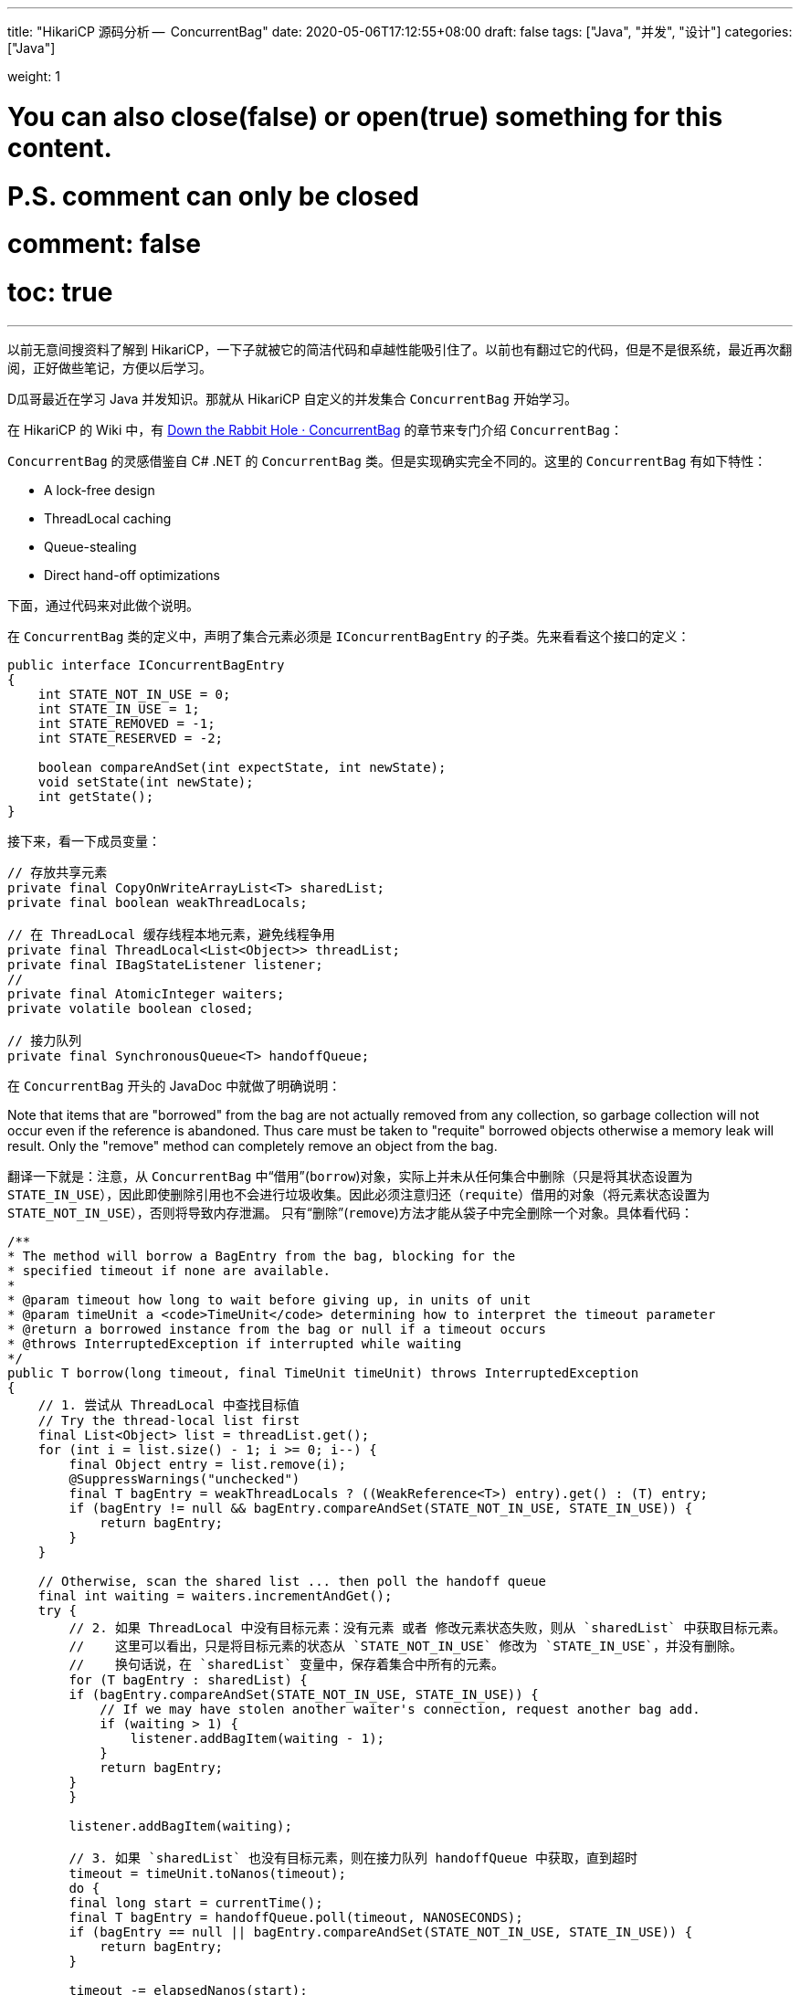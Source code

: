 ---
title: "HikariCP 源码分析 --  ConcurrentBag"
date: 2020-05-06T17:12:55+08:00
draft: false
tags: ["Java", "并发", "设计"]
categories: ["Java"]

weight: 1

# You can also close(false) or open(true) something for this content.
# P.S. comment can only be closed
# comment: false
# toc: true
---

:source-highlighter: pygments
:pygments-style: monokai
:pygments-linenums-mode: table

以前无意间搜资料了解到 HikariCP，一下子就被它的简洁代码和卓越性能吸引住了。以前也有翻过它的代码，但是不是很系统，最近再次翻阅，正好做些笔记，方便以后学习。

D瓜哥最近在学习 Java 并发知识。那就从 HikariCP 自定义的并发集合 `ConcurrentBag` 开始学习。

在 HikariCP 的 Wiki 中，有 https://github.com/brettwooldridge/HikariCP/wiki/Down-the-Rabbit-Hole#concurrentbag[Down the Rabbit Hole · ConcurrentBag] 的章节来专门介绍 `ConcurrentBag`：

`ConcurrentBag` 的灵感借鉴自 C# .NET 的 `ConcurrentBag` 类。但是实现确实完全不同的。这里的 `ConcurrentBag` 有如下特性：

* A lock-free design
* ThreadLocal caching
* Queue-stealing
* Direct hand-off optimizations

下面，通过代码来对此做个说明。

在 `ConcurrentBag` 类的定义中，声明了集合元素必须是 `IConcurrentBagEntry` 的子类。先来看看这个接口的定义：

[source,java]
----
public interface IConcurrentBagEntry
{
    int STATE_NOT_IN_USE = 0;
    int STATE_IN_USE = 1;
    int STATE_REMOVED = -1;
    int STATE_RESERVED = -2;

    boolean compareAndSet(int expectState, int newState);
    void setState(int newState);
    int getState();
}
----


接下来，看一下成员变量：

[source,java]
----
// 存放共享元素
private final CopyOnWriteArrayList<T> sharedList;
private final boolean weakThreadLocals;

// 在 ThreadLocal 缓存线程本地元素，避免线程争用
private final ThreadLocal<List<Object>> threadList;
private final IBagStateListener listener;
// 
private final AtomicInteger waiters;
private volatile boolean closed;

// 接力队列
private final SynchronousQueue<T> handoffQueue;
----

在 `ConcurrentBag` 开头的 JavaDoc 中就做了明确说明：

****
Note that items that are "borrowed" from the bag are not actually removed from any collection, so garbage collection will not occur even if the reference is abandoned.  Thus care must be taken to "requite" borrowed objects otherwise a memory leak will result.  Only the "remove" method can completely remove an object from the bag.
****

翻译一下就是：注意，从 `ConcurrentBag` 中“借用”(`borrow`)对象，实际上并未从任何集合中删除（只是将其状态设置为 `STATE_IN_USE`），因此即使删除引用也不会进行垃圾收集。因此必须注意归还（`requite`）借用的对象（将元素状态设置为 `STATE_NOT_IN_USE`），否则将导致内存泄漏。 只有“删除”(`remove`)方法才能从袋子中完全删除一个对象。具体看代码：

[source,java]
----
/**
* The method will borrow a BagEntry from the bag, blocking for the
* specified timeout if none are available.
*
* @param timeout how long to wait before giving up, in units of unit
* @param timeUnit a <code>TimeUnit</code> determining how to interpret the timeout parameter
* @return a borrowed instance from the bag or null if a timeout occurs
* @throws InterruptedException if interrupted while waiting
*/
public T borrow(long timeout, final TimeUnit timeUnit) throws InterruptedException
{
    // 1. 尝试从 ThreadLocal 中查找目标值
    // Try the thread-local list first
    final List<Object> list = threadList.get();
    for (int i = list.size() - 1; i >= 0; i--) {
        final Object entry = list.remove(i);
        @SuppressWarnings("unchecked")
        final T bagEntry = weakThreadLocals ? ((WeakReference<T>) entry).get() : (T) entry;
        if (bagEntry != null && bagEntry.compareAndSet(STATE_NOT_IN_USE, STATE_IN_USE)) {
            return bagEntry;
        }
    }

    // Otherwise, scan the shared list ... then poll the handoff queue
    final int waiting = waiters.incrementAndGet();
    try {
        // 2. 如果 ThreadLocal 中没有目标元素：没有元素 或者 修改元素状态失败，则从 `sharedList` 中获取目标元素。
        //    这里可以看出，只是将目标元素的状态从 `STATE_NOT_IN_USE` 修改为 `STATE_IN_USE`，并没有删除。
        //    换句话说，在 `sharedList` 变量中，保存着集合中所有的元素。
        for (T bagEntry : sharedList) {
        if (bagEntry.compareAndSet(STATE_NOT_IN_USE, STATE_IN_USE)) {
            // If we may have stolen another waiter's connection, request another bag add.
            if (waiting > 1) {
                listener.addBagItem(waiting - 1);
            }
            return bagEntry;
        }
        }

        listener.addBagItem(waiting);

        // 3. 如果 `sharedList` 也没有目标元素，则在接力队列 handoffQueue 中获取，直到超时
        timeout = timeUnit.toNanos(timeout);
        do {
        final long start = currentTime();
        final T bagEntry = handoffQueue.poll(timeout, NANOSECONDS);
        if (bagEntry == null || bagEntry.compareAndSet(STATE_NOT_IN_USE, STATE_IN_USE)) {
            return bagEntry;
        }

        timeout -= elapsedNanos(start);
        } while (timeout > 10_000);

        return null;
    }
    finally {
        waiters.decrementAndGet();
    }
}

/**
* This method will return a borrowed object to the bag.  Objects
* that are borrowed from the bag but never "requited" will result
* in a memory leak.
*
* @param bagEntry the value to return to the bag
* @throws NullPointerException if value is null
* @throws IllegalStateException if the bagEntry was not borrowed from the bag
*/
public void requite(final T bagEntry)
{
    // 将归还元素的状态设置成 `STATE_NOT_IN_USE`
    bagEntry.setState(STATE_NOT_IN_USE);

    // 如果等待大于零，则先尝试将元素交给接力队列 handoffQueue，这样更快地交给消费方。
    for (int i = 0; waiters.get() > 0; i++) {
        if (bagEntry.getState() != STATE_NOT_IN_USE || handoffQueue.offer(bagEntry)) {
            return;
        }
        else if ((i & 0xff) == 0xff) {
            parkNanos(MICROSECONDS.toNanos(10));
        }
        else {
            Thread.yield();
        }
    }

    // 如果没有等待，则将元素放入到 ThreadLocal 中，方便方便下次使用。
    final List<Object> threadLocalList = threadList.get();
    if (threadLocalList.size() < 50) {
        threadLocalList.add(weakThreadLocals ? new WeakReference<>(bagEntry) : bagEntry);
    }
}
----

集合元素的添加和删除是通过 `add` 和 `remove` 方法来实现的。代码如下：

[source,java]
----
/**
* Add a new object to the bag for others to borrow.
*
* @param bagEntry an object to add to the bag
*/
public void add(final T bagEntry)
{
    if (closed) {
        LOGGER.info("ConcurrentBag has been closed, ignoring add()");
        throw new IllegalStateException("ConcurrentBag has been closed, ignoring add()");
    }

    // 从这里可以看出，添加的元素都会添加到 sharedList 变量中。
    sharedList.add(bagEntry);

    // spin until a thread takes it or none are waiting
    while (waiters.get() > 0 && bagEntry.getState() == STATE_NOT_IN_USE && !handoffQueue.offer(bagEntry)) {
        Thread.yield();
    }
}

/**
* Remove a value from the bag.  This method should only be called
* with objects obtained by <code>borrow(long, TimeUnit)</code> or <code>reserve(T)</code>
*
* @param bagEntry the value to remove
* @return true if the entry was removed, false otherwise
* @throws IllegalStateException if an attempt is made to remove an object
*         from the bag that was not borrowed or reserved first
*/
public boolean remove(final T bagEntry)
{
    // 删除元素之前，需要确保可以将状态设置为 STATE_REMOVED
    if (!bagEntry.compareAndSet(STATE_IN_USE, STATE_REMOVED) && !bagEntry.compareAndSet(STATE_RESERVED, STATE_REMOVED) && !closed) {
        LOGGER.warn("Attempt to remove an object from the bag that was not borrowed or reserved: {}", bagEntry);
        return false;
    }

    // 从 sharedList 删除元素
    final boolean removed = sharedList.remove(bagEntry);
    if (!removed && !closed) {
        LOGGER.warn("Attempt to remove an object from the bag that does not exist: {}", bagEntry);
    }

    // 从 ThreadLocal 中也要删除。
    // 在上面 borrow 方法借用元素时，从 ThreadLocal 中获得的元素要从本地 List 中删除的。
    // 这样就不需要但是因为 ThreadLocal 中的元素没有删除导致的内存泄露问题了。
    threadList.get().remove(bagEntry);

    return removed;
}
----

D瓜哥这里有一个疑问：只处理了状态是 `STATE_IN_USE` 和 `STATE_RESERVED` 的元素。那么，状态是 `STATE_NOT_IN_USE` 的元素，为什么不能删除？

